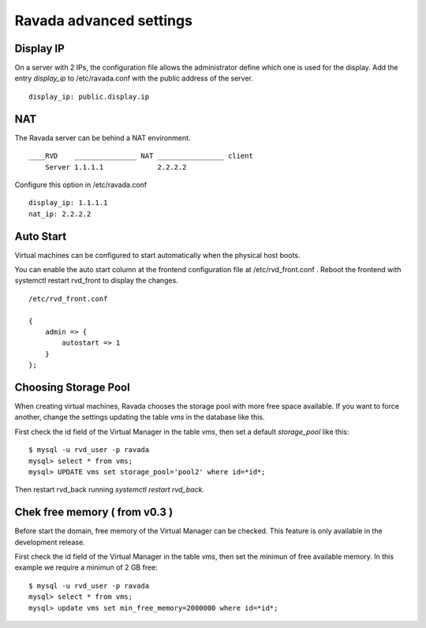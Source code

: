 Ravada advanced settings
========================

Display IP
-----------

On a server with 2 IPs, the configuration file allows the administrator define
which one is used for the display. Add the entry *display_ip* to /etc/ravada.conf
with the public address of the server.

::

    display_ip: public.display.ip

NAT
---

The Ravada server can be behind a NAT environment.

::

  ____RVD    _______________ NAT ________________ client
      Server 1.1.1.1             2.2.2.2

Configure this option in /etc/ravada.conf

::

    display_ip: 1.1.1.1
    nat_ip: 2.2.2.2

Auto Start
----------

Virtual machines can be configured to start automatically when the physical host boots.

.. image:: images/autostart.png

You can enable the auto start column at the frontend configuration file at
/etc/rvd_front.conf .
Reboot the frontend with systemctl restart rvd_front to display the changes.

::

    /etc/rvd_front.conf

    {
        admin => {
            autostart => 1
        }
    };



Choosing Storage Pool
---------------------

When creating virtual machines, Ravada chooses the storage pool with more free space
available. If you want to force another, change the settings updating the table *vms*
in the database like this.

First check the id field of the Virtual Manager in the table *vms*, then
set a default *storage_pool* like this:

::

    $ mysql -u rvd_user -p ravada
    mysql> select * from vms;
    mysql> UPDATE vms set storage_pool='pool2' where id=*id*;

Then restart rvd_back running *systemctl restart rvd_back*.

Chek free memory ( from v0.3 )
------------------------------

Before start the domain, free memory of the Virtual Manager can be checked.
This feature is only available in the development release.

First check the id field of the Virtual Manager in the table *vms*, then
set the minimun of free available memory. In this example we require a
minimun of 2 GB free:

::

    $ mysql -u rvd_user -p ravada
    mysql> select * from vms;
    mysql> update vms set min_free_memory=2000000 where id=*id*;


